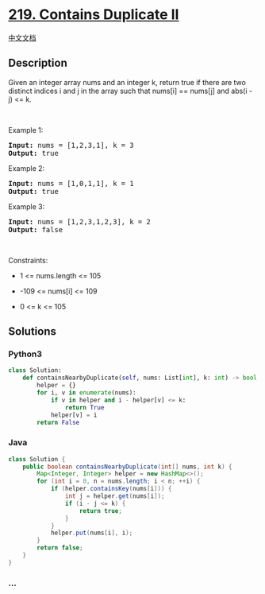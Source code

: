 * [[https://leetcode.com/problems/contains-duplicate-ii][219. Contains
Duplicate II]]
  :PROPERTIES:
  :CUSTOM_ID: contains-duplicate-ii
  :END:
[[./solution/0200-0299/0219.Contains Duplicate II/README.org][中文文档]]

** Description
   :PROPERTIES:
   :CUSTOM_ID: description
   :END:

#+begin_html
  <p>
#+end_html

Given an integer array nums and an integer k, return true if there are
two distinct indices i and j in the array such that nums[i] == nums[j]
and abs(i - j) <= k.

#+begin_html
  </p>
#+end_html

#+begin_html
  <p>
#+end_html

 

#+begin_html
  </p>
#+end_html

#+begin_html
  <p>
#+end_html

Example 1:

#+begin_html
  </p>
#+end_html

#+begin_html
  <pre>
  <strong>Input:</strong> nums = [1,2,3,1], k = 3
  <strong>Output:</strong> true
  </pre>
#+end_html

#+begin_html
  <p>
#+end_html

Example 2:

#+begin_html
  </p>
#+end_html

#+begin_html
  <pre>
  <strong>Input:</strong> nums = [1,0,1,1], k = 1
  <strong>Output:</strong> true
  </pre>
#+end_html

#+begin_html
  <p>
#+end_html

Example 3:

#+begin_html
  </p>
#+end_html

#+begin_html
  <pre>
  <strong>Input:</strong> nums = [1,2,3,1,2,3], k = 2
  <strong>Output:</strong> false
  </pre>
#+end_html

#+begin_html
  <p>
#+end_html

 

#+begin_html
  </p>
#+end_html

#+begin_html
  <p>
#+end_html

Constraints:

#+begin_html
  </p>
#+end_html

#+begin_html
  <ul>
#+end_html

#+begin_html
  <li>
#+end_html

1 <= nums.length <= 105

#+begin_html
  </li>
#+end_html

#+begin_html
  <li>
#+end_html

-109 <= nums[i] <= 109

#+begin_html
  </li>
#+end_html

#+begin_html
  <li>
#+end_html

0 <= k <= 105

#+begin_html
  </li>
#+end_html

#+begin_html
  </ul>
#+end_html

** Solutions
   :PROPERTIES:
   :CUSTOM_ID: solutions
   :END:

#+begin_html
  <!-- tabs:start -->
#+end_html

*** *Python3*
    :PROPERTIES:
    :CUSTOM_ID: python3
    :END:
#+begin_src python
  class Solution:
      def containsNearbyDuplicate(self, nums: List[int], k: int) -> bool:
          helper = {}
          for i, v in enumerate(nums):
              if v in helper and i - helper[v] <= k:
                  return True
              helper[v] = i
          return False
#+end_src

*** *Java*
    :PROPERTIES:
    :CUSTOM_ID: java
    :END:
#+begin_src java
  class Solution {
      public boolean containsNearbyDuplicate(int[] nums, int k) {
          Map<Integer, Integer> helper = new HashMap<>();
          for (int i = 0, n = nums.length; i < n; ++i) {
              if (helper.containsKey(nums[i])) {
                  int j = helper.get(nums[i]);
                  if (i - j <= k) {
                      return true;
                  }
              }
              helper.put(nums[i], i);
          }
          return false;
      }
  }
#+end_src

*** *...*
    :PROPERTIES:
    :CUSTOM_ID: section
    :END:
#+begin_example
#+end_example

#+begin_html
  <!-- tabs:end -->
#+end_html
